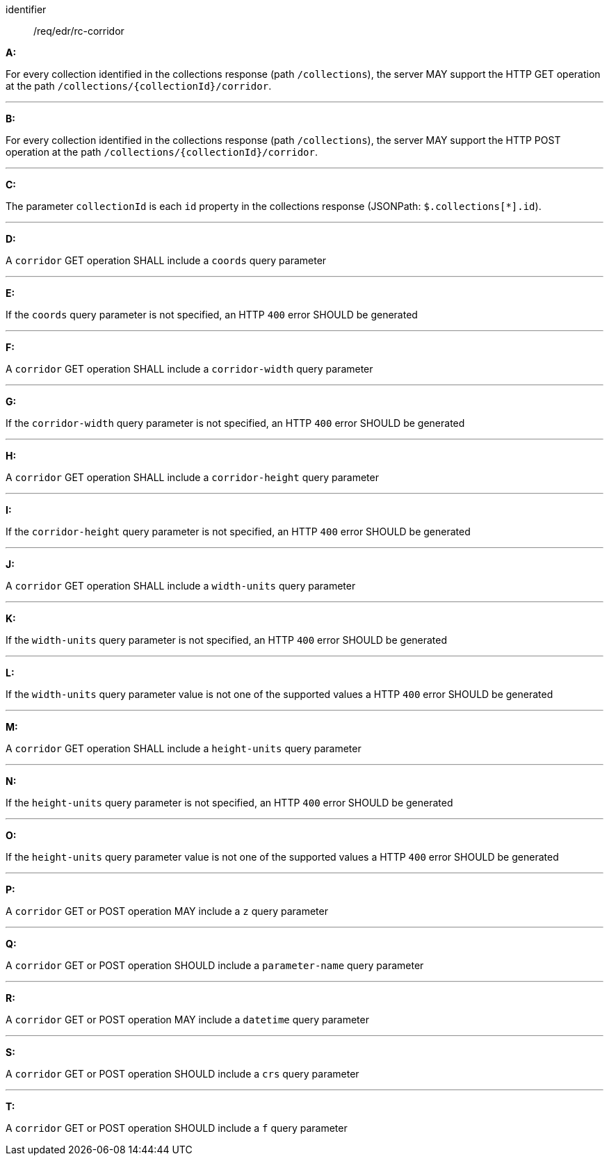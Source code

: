 [[req_edr_rc-corridor]]

[requirement]
====
[%metadata]
identifier:: /req/edr/rc-corridor

*A:*

For every collection identified in the collections response (path `/collections`), the server MAY support the HTTP GET operation at the path `/collections/{collectionId}/corridor`.

---
*B:*

For every collection identified in the collections response (path `/collections`), the server MAY support the HTTP POST operation at the path `/collections/{collectionId}/corridor`.

---
*C:*

The parameter `collectionId` is each `id` property in the collections response (JSONPath: `$.collections[*].id`).

---
*D:*

A `corridor` GET operation SHALL include a `coords` query parameter

---
*E:*

If the `coords` query parameter is not specified, an HTTP `400` error SHOULD be generated

---
*F:*

A `corridor` GET operation SHALL include a `corridor-width` query parameter

---
*G:*

If the `corridor-width` query parameter is not specified, an HTTP `400` error SHOULD be generated

---
*H:*

A `corridor` GET operation SHALL include a `corridor-height` query parameter

---
*I:*

If the `corridor-height` query parameter is not specified, an HTTP `400` error SHOULD be generated

---
*J:*

A `corridor` GET operation SHALL include a `width-units` query parameter

---
*K:*

If the `width-units` query parameter is not specified, an HTTP `400` error SHOULD be generated

---
*L:*

If the `width-units` query parameter value is not one of the supported values a HTTP `400` error SHOULD be generated

---
*M:*

A `corridor` GET operation SHALL include a `height-units` query parameter

---
*N:*

If the `height-units` query parameter is not specified, an HTTP `400` error SHOULD be generated

---
*O:*

If the `height-units` query parameter value is not one of the supported values a HTTP `400` error SHOULD be generated

---
*P:*

A `corridor` GET or POST operation MAY include a `z` query parameter

---
*Q:*

A `corridor` GET or POST operation SHOULD include a `parameter-name` query parameter

---
*R:*

A `corridor` GET or POST operation MAY include a `datetime` query parameter

---
*S:*

A `corridor` GET or POST operation SHOULD include a `crs` query parameter

---
*T:*

A `corridor` GET or POST operation SHOULD include a `f` query parameter

====
